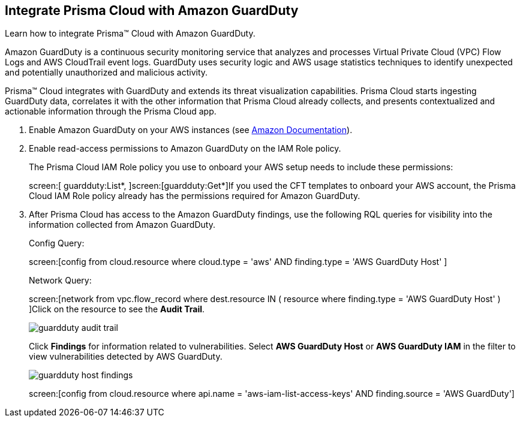 :topic_type: task
[.task]
[#id9b1ef9b8-51a6-40dc-8afc-ceb2b8251b67]
== Integrate Prisma Cloud with Amazon GuardDuty

Learn how to integrate Prisma™ Cloud with Amazon GuardDuty.

Amazon GuardDuty is a continuous security monitoring service that analyzes and processes Virtual Private Cloud (VPC) Flow Logs and AWS CloudTrail event logs. GuardDuty uses security logic and AWS usage statistics techniques to identify unexpected and potentially unauthorized and malicious activity.

Prisma™ Cloud integrates with GuardDuty and extends its threat visualization capabilities. Prisma Cloud starts ingesting GuardDuty data, correlates it with the other information that Prisma Cloud already collects, and presents contextualized and actionable information through the Prisma Cloud app.

[.procedure]
. Enable Amazon GuardDuty on your AWS instances (see https://docs.aws.amazon.com/guardduty/latest/ug/guardduty_settingup.html[Amazon Documentation]).

. Enable read-access permissions to Amazon GuardDuty on the IAM Role policy.
+
The Prisma Cloud IAM Role policy you use to onboard your AWS setup needs to include these permissions:
+
screen:[ guardduty:List*, ]screen:[guardduty:Get*]If you used the CFT templates to onboard your AWS account, the Prisma Cloud IAM Role policy already has the permissions required for Amazon GuardDuty.

. After Prisma Cloud has access to the Amazon GuardDuty findings, use the following RQL queries for visibility into the information collected from Amazon GuardDuty.
+
Config Query:
+
screen:[config from cloud.resource where cloud.type = 'aws' AND finding.type = 'AWS GuardDuty Host' ]
+
Network Query:
+
screen:[network from vpc.flow_record where dest.resource IN ( resource where finding.type = 'AWS GuardDuty Host' ) ]Click on the resource to see the *Audit Trail*.
+
image::guardduty-audit-trail.png[scale=40]
+
Click *Findings* for information related to vulnerabilities. Select *AWS GuardDuty Host* or *AWS GuardDuty IAM* in the filter to view vulnerabilities detected by AWS GuardDuty.
+
image::guardduty-host-findings.png[scale=50]
+
screen:[config from cloud.resource where api.name = 'aws-iam-list-access-keys' AND finding.source = 'AWS GuardDuty']